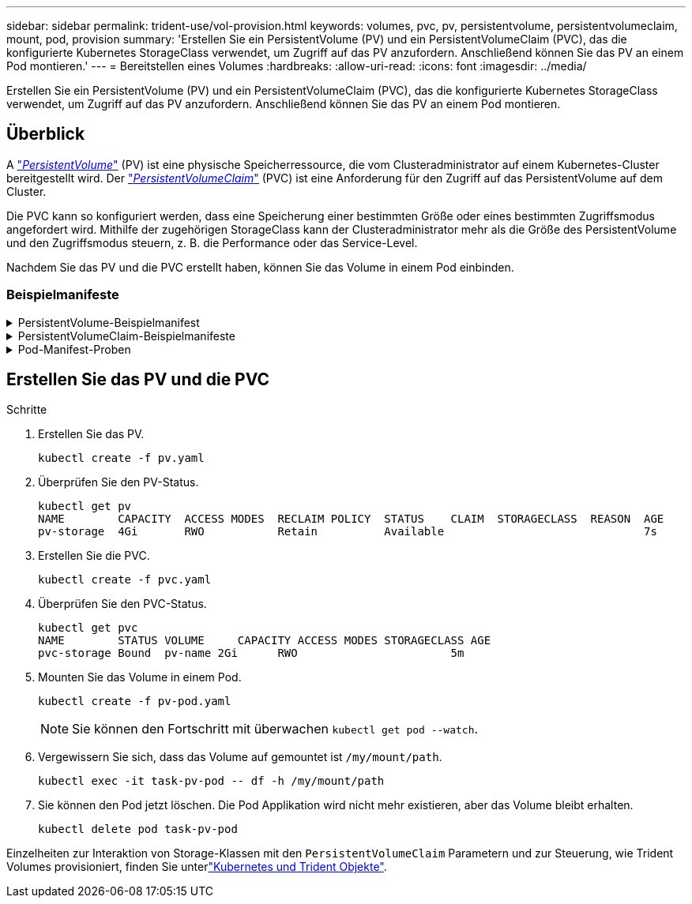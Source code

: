 ---
sidebar: sidebar 
permalink: trident-use/vol-provision.html 
keywords: volumes, pvc, pv, persistentvolume, persistentvolumeclaim, mount, pod, provision 
summary: 'Erstellen Sie ein PersistentVolume (PV) und ein PersistentVolumeClaim (PVC), das die konfigurierte Kubernetes StorageClass verwendet, um Zugriff auf das PV anzufordern. Anschließend können Sie das PV an einem Pod montieren.' 
---
= Bereitstellen eines Volumes
:hardbreaks:
:allow-uri-read: 
:icons: font
:imagesdir: ../media/


[role="lead"]
Erstellen Sie ein PersistentVolume (PV) und ein PersistentVolumeClaim (PVC), das die konfigurierte Kubernetes StorageClass verwendet, um Zugriff auf das PV anzufordern. Anschließend können Sie das PV an einem Pod montieren.



== Überblick

A link:https://kubernetes.io/docs/concepts/storage/persistent-volumes/["_PersistentVolume_"^] (PV) ist eine physische Speicherressource, die vom Clusteradministrator auf einem Kubernetes-Cluster bereitgestellt wird. Der https://kubernetes.io/docs/concepts/storage/persistent-volumes["_PersistentVolumeClaim_"^] (PVC) ist eine Anforderung für den Zugriff auf das PersistentVolume auf dem Cluster.

Die PVC kann so konfiguriert werden, dass eine Speicherung einer bestimmten Größe oder eines bestimmten Zugriffsmodus angefordert wird. Mithilfe der zugehörigen StorageClass kann der Clusteradministrator mehr als die Größe des PersistentVolume und den Zugriffsmodus steuern, z. B. die Performance oder das Service-Level.

Nachdem Sie das PV und die PVC erstellt haben, können Sie das Volume in einem Pod einbinden.



=== Beispielmanifeste

.PersistentVolume-Beispielmanifest
[%collapsible]
====
Dieses Beispielmanifest zeigt ein Basis-PV von 10Gi, das mit StorageClass verknüpft ist `basic-csi`.

[listing]
----
apiVersion: v1
kind: PersistentVolume
metadata:
  name: pv-storage
  labels:
    type: local
spec:
  storageClassName: basic-csi
  capacity:
    storage: 10Gi
  accessModes:
    - ReadWriteOnce
  hostPath:
    path: "/my/host/path"
----
====
.PersistentVolumeClaim-Beispielmanifeste
[%collapsible]
====
Diese Beispiele zeigen grundlegende PVC-Konfigurationsoptionen.

.PVC mit RWO-Zugang
Dieses Beispiel zeigt eine grundlegende PVC mit RWO-Zugriff, die einer StorageClass mit dem Namen zugeordnet ist `basic-csi`.

[listing]
----
kind: PersistentVolumeClaim
apiVersion: v1
metadata:
  name: pvc-storage
spec:
  accessModes:
    - ReadWriteOnce
  resources:
    requests:
      storage: 1Gi
  storageClassName: basic-csi
----
.PVC mit NVMe/TCP
Dieses Beispiel zeigt eine grundlegende PVC für NVMe/TCP mit RWO-Zugriff, die einer StorageClass mit dem Namen zugeordnet ist `protection-gold`.

[listing]
----
---
kind: PersistentVolumeClaim
apiVersion: v1
metadata:
name: pvc-san-nvme
spec:
accessModes:
  - ReadWriteOnce
resources:
  requests:
    storage: 300Mi
storageClassName: protection-gold
----
====
.Pod-Manifest-Proben
[%collapsible]
====
Diese Beispiele zeigen grundlegende Konfigurationen zum Anschließen der PVC an einen Pod.

.Basiskonfiguration
[listing]
----
kind: Pod
apiVersion: v1
metadata:
  name: pv-pod
spec:
  volumes:
    - name: pv-storage
      persistentVolumeClaim:
       claimName: basic
  containers:
    - name: pv-container
      image: nginx
      ports:
        - containerPort: 80
          name: "http-server"
      volumeMounts:
        - mountPath: "/my/mount/path"
          name: pv-storage
----
.Grundlegende NVMe/TCP-Konfiguration
[listing]
----
---
apiVersion: v1
kind: Pod
metadata:
  creationTimestamp: null
  labels:
    run: nginx
  name: nginx
spec:
  containers:
    - image: nginx
      name: nginx
      resources: {}
      volumeMounts:
        - mountPath: "/usr/share/nginx/html"
          name: task-pv-storage
  dnsPolicy: ClusterFirst
  restartPolicy: Always
  volumes:
    - name: task-pv-storage
      persistentVolumeClaim:
      claimName: pvc-san-nvme
----
====


== Erstellen Sie das PV und die PVC

.Schritte
. Erstellen Sie das PV.
+
[listing]
----
kubectl create -f pv.yaml
----
. Überprüfen Sie den PV-Status.
+
[listing]
----
kubectl get pv
NAME        CAPACITY  ACCESS MODES  RECLAIM POLICY  STATUS    CLAIM  STORAGECLASS  REASON  AGE
pv-storage  4Gi       RWO           Retain          Available                              7s
----
. Erstellen Sie die PVC.
+
[listing]
----
kubectl create -f pvc.yaml
----
. Überprüfen Sie den PVC-Status.
+
[listing]
----
kubectl get pvc
NAME        STATUS VOLUME     CAPACITY ACCESS MODES STORAGECLASS AGE
pvc-storage Bound  pv-name 2Gi      RWO                       5m
----
. Mounten Sie das Volume in einem Pod.
+
[listing]
----
kubectl create -f pv-pod.yaml
----
+

NOTE: Sie können den Fortschritt mit überwachen `kubectl get pod --watch`.

. Vergewissern Sie sich, dass das Volume auf gemountet ist `/my/mount/path`.
+
[listing]
----
kubectl exec -it task-pv-pod -- df -h /my/mount/path
----
. Sie können den Pod jetzt löschen. Die Pod Applikation wird nicht mehr existieren, aber das Volume bleibt erhalten.
+
[listing]
----
kubectl delete pod task-pv-pod
----


Einzelheiten zur Interaktion von Storage-Klassen mit den `PersistentVolumeClaim` Parametern und zur Steuerung, wie Trident Volumes provisioniert, finden Sie unterlink:../trident-reference/objects.html["Kubernetes und Trident Objekte"].
